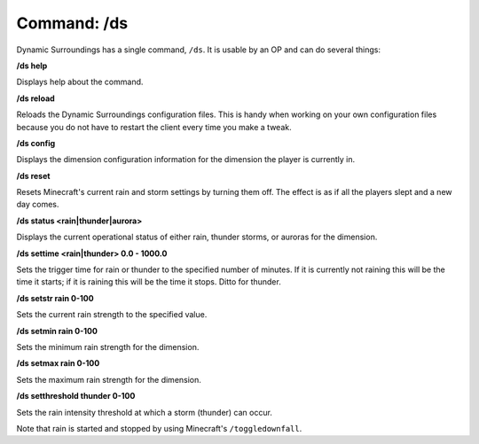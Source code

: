 Command: /ds
============
Dynamic Surroundings has a single command, ``/ds``.  It is usable by an OP and can do several things:

**/ds help**

Displays help about the command.

**/ds reload**

Reloads the Dynamic Surroundings configuration files.  This is handy when working on your own
configuration files because you do not have to restart the client every time you make a tweak.

**/ds config**

Displays the dimension configuration information for the dimension the player is currently in.

**/ds reset**

Resets Minecraft's current rain and storm settings by turning them off.  The effect is as if all
the players slept and a new day comes.

**/ds status <rain|thunder|aurora>**

Displays the current operational status of either rain, thunder storms, or auroras for the dimension.

**/ds settime <rain|thunder> 0.0 - 1000.0**

Sets the trigger time for rain or thunder to the specified number of minutes.  If it is currently
not raining this will be the time it starts; if it is raining this will be the time it stops.
Ditto for thunder.

**/ds setstr rain 0-100**

Sets the current rain strength to the specified value.

**/ds setmin rain 0-100**

Sets the minimum rain strength for the dimension.

**/ds setmax rain 0-100**

Sets the maximum rain strength for the dimension.

**/ds setthreshold thunder 0-100**

Sets the rain intensity threshold at which a storm (thunder) can occur.

Note that rain is started and stopped by using Minecraft's ``/toggledownfall``.